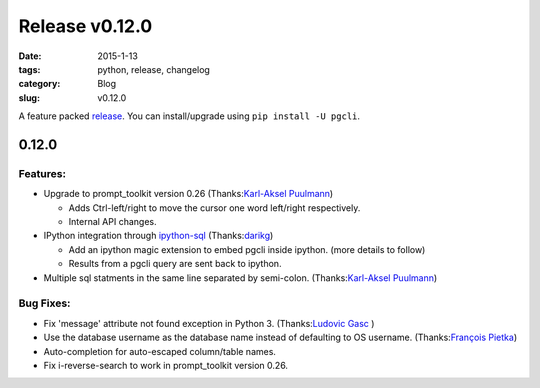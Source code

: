 Release v0.12.0
###############

:date: 2015-1-13
:tags: python, release, changelog
:category: Blog
:slug: v0.12.0

A feature packed release_. You can install/upgrade using ``pip install -U
pgcli``.

0.12.0
======

Features:
---------

* Upgrade to prompt_toolkit version 0.26 (Thanks:`Karl-Aksel Puulmann`_) 

  - Adds Ctrl-left/right to move the cursor one word left/right respectively.
  - Internal API changes.

* IPython integration through `ipython-sql`_ (Thanks:`darikg`_)

  - Add an ipython magic extension to embed pgcli inside ipython. (more details to follow)
  - Results from a pgcli query are sent back to ipython. 

* Multiple sql statments in the same line separated by semi-colon. (Thanks:`Karl-Aksel Puulmann`_)

.. _`ipython-sql`: https://github.com/catherinedevlin/ipython-sql

Bug Fixes:
----------

* Fix 'message' attribute not found exception in Python 3. (Thanks:`Ludovic Gasc`_ )
* Use the database username as the database name instead of defaulting to OS username. (Thanks:`François Pietka`_)
* Auto-completion for auto-escaped column/table names.
* Fix i-reverse-search to work in prompt_toolkit version 0.26.

.. _`Karl-Aksel Puulmann`: https://github.com/macobo
.. _`darikg`: https://github.com/darikg
.. _`Ludovic Gasc`: https://github.com/GMLudo
.. _`François Pietka`: https://github.com/fpietka
.. _release: https://pypi.python.org/pypi/pgcli/0.12.0

